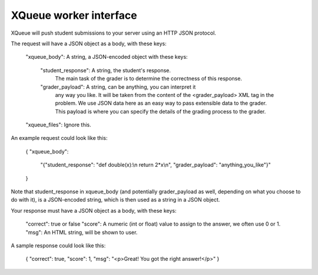 XQueue worker interface
-----------------------

XQueue will push student submissions to your server using an HTTP JSON 
protocol.  

The request will have a JSON object as a body, with these keys:

    "xqueue_body": A string, a JSON-encoded object with these keys:

        "student_response": A string, the student's response.
            The main task of the grader is to determine the correctness
            of this response.
        
        "grader_payload": A string, can be anything, you can interpret it
            any way you like.  It will be taken from the content of the 
            <grader_payload> XML tag in the problem.  We use JSON data here
            as an easy way to pass extensible data to the grader.  This 
            payload is where you can specify the details of the grading
            process to the grader.

    "xqueue_files": Ignore this.

An example request could look like this:

    {
    "xqueue_body": 
        "{\"student_response\": \"def double(x):\\n    return 2*x\\n\", \"grader_payload\": \"anything_you_like\"}"
    }

Note that student_response in xqueue_body (and potentially grader_payload as
well, depending on what you choose to do with it), is a JSON-encoded string,
which is then used as a string in a JSON object.

Your response must have a JSON object as a body, with these keys:

    "correct": true or false
    "score": A numeric (int or float) value to assign to the answer, we often use 0 or 1.
    "msg": An HTML string, will be shown to user.


A sample response could look like this:

    {
    "correct": true,
    "score": 1,
    "msg": "<p>Great! You got the right answer!</p>"
    }

